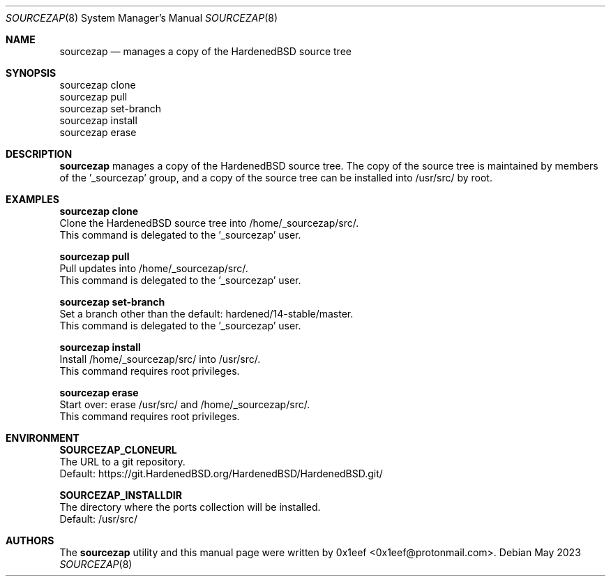 .Dd May 2023
.Dt SOURCEZAP 8
.Os
.Sh NAME
.Nm sourcezap
.Nd manages a copy of the HardenedBSD source tree
.Sh SYNOPSIS
.br
sourcezap clone
.br
sourcezap pull
.br
sourcezap set-branch
.br
sourcezap install
.br
sourcezap erase
.Sh DESCRIPTION
.Nm sourcezap
manages a copy of the HardenedBSD source tree.
The copy of the source tree is maintained by members of
the '_sourcezap' group, and a copy of the source tree
can be installed into /usr/src/ by root.
.Sh EXAMPLES
.sp
.sp
.Nm sourcezap clone
.br
Clone the HardenedBSD source tree into /home/_sourcezap/src/.
.br
This command is delegated to the '_sourcezap' user.
.Pp
.Nm sourcezap pull
.br
Pull updates into /home/_sourcezap/src/.
.br
This command is delegated to the '_sourcezap' user.
.Pp
.Nm sourcezap set-branch
.br
Set a branch other than the default: hardened/14-stable/master.
.br
This command is delegated to the '_sourcezap' user.
.Pp
.Nm sourcezap install
.br
Install /home/_sourcezap/src/ into /usr/src/.
.br
This command requires root privileges.
.Pp
.Nm sourcezap erase
.br
Start over: erase /usr/src/ and /home/_sourcezap/src/.
.br
This command requires root privileges.
.br
.Sh ENVIRONMENT
.sp
.sp
.Nm SOURCEZAP_CLONEURL
.br
The URL to a git repository.
.br
Default: https://git.HardenedBSD.org/HardenedBSD/HardenedBSD.git/
.sp
.Nm SOURCEZAP_INSTALLDIR
.br
The directory where the ports collection will be installed.
.br
Default: /usr/src/
.sp
.Sh AUTHORS
The
.Nm sourcezap
utility and this manual page were written by
0x1eef <0x1eef@protonmail.com>.
